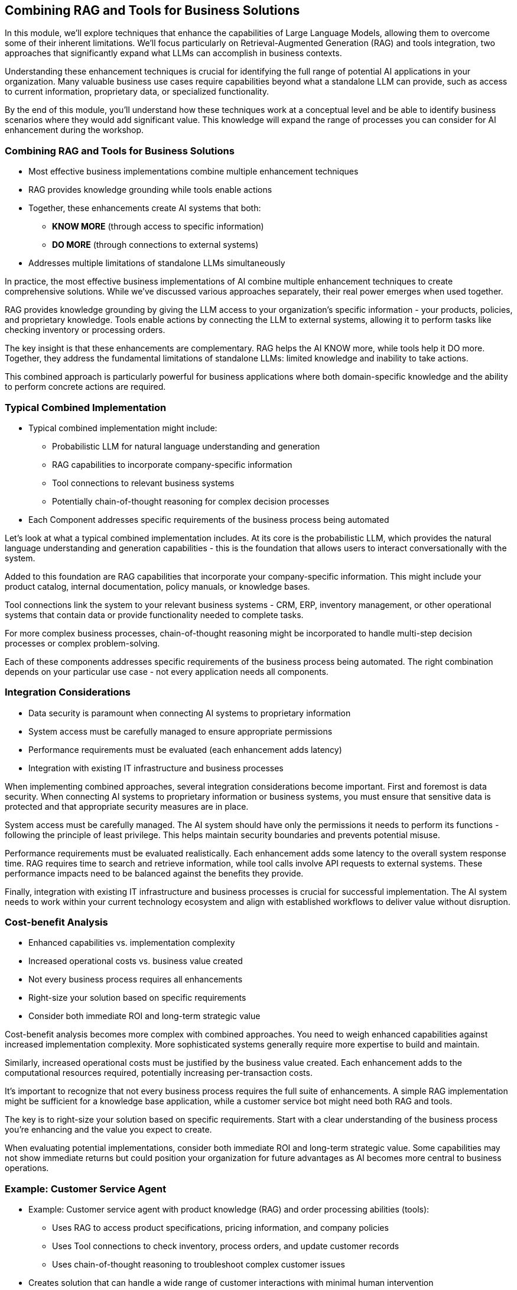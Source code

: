 == Combining RAG and Tools for Business Solutions

[.notes]
--
In this module, we'll explore techniques that enhance the capabilities of Large Language Models, allowing them to overcome some of their inherent limitations. We'll focus particularly on Retrieval-Augmented Generation (RAG) and tools integration, two approaches that significantly expand what LLMs can accomplish in business contexts.

Understanding these enhancement techniques is crucial for identifying the full range of potential AI applications in your organization. Many valuable business use cases require capabilities beyond what a standalone LLM can provide, such as access to current information, proprietary data, or specialized functionality.

By the end of this module, you'll understand how these techniques work at a conceptual level and be able to identify business scenarios where they would add significant value. This knowledge will expand the range of processes you can consider for AI enhancement during the workshop.
--

=== Combining RAG and Tools for Business Solutions

* Most effective business implementations combine multiple enhancement techniques
* RAG provides knowledge grounding while tools enable actions
* Together, these enhancements create AI systems that both:
  ** *KNOW MORE* (through access to specific information)
  ** *DO MORE* (through connections to external systems)
* Addresses multiple limitations of standalone LLMs simultaneously

[.notes]
--
In practice, the most effective business implementations of AI combine multiple enhancement techniques to create comprehensive solutions. While we've discussed various approaches separately, their real power emerges when used together.

RAG provides knowledge grounding by giving the LLM access to your organization's specific information - your products, policies, and proprietary knowledge. Tools enable actions by connecting the LLM to external systems, allowing it to perform tasks like checking inventory or processing orders.

The key insight is that these enhancements are complementary. RAG helps the AI KNOW more, while tools help it DO more. Together, they address the fundamental limitations of standalone LLMs: limited knowledge and inability to take actions.

This combined approach is particularly powerful for business applications where both domain-specific knowledge and the ability to perform concrete actions are required.
--

=== Typical Combined Implementation

* Typical combined implementation might include:
  ** Probabilistic LLM for natural language understanding and generation
  ** RAG capabilities to incorporate company-specific information
  ** Tool connections to relevant business systems
  ** Potentially chain-of-thought reasoning for complex decision processes
* Each Component addresses specific requirements of the business process being automated

[.notes]
--
Let's look at what a typical combined implementation includes. At its core is the probabilistic LLM, which provides the natural language understanding and generation capabilities - this is the foundation that allows users to interact conversationally with the system.

Added to this foundation are RAG capabilities that incorporate your company-specific information. This might include your product catalog, internal documentation, policy manuals, or knowledge bases.

Tool connections link the system to your relevant business systems - CRM, ERP, inventory management, or other operational systems that contain data or provide functionality needed to complete tasks.

For more complex business processes, chain-of-thought reasoning might be incorporated to handle multi-step decision processes or complex problem-solving.

Each of these components addresses specific requirements of the business process being automated. The right combination depends on your particular use case - not every application needs all components.
--

=== Integration Considerations

* Data security is paramount when connecting AI systems to proprietary information
* System access must be carefully managed to ensure appropriate permissions
* Performance requirements must be evaluated (each enhancement adds latency)
* Integration with existing IT infrastructure and business processes

[.notes]
--
When implementing combined approaches, several integration considerations become important. First and foremost is data security. When connecting AI systems to proprietary information or business systems, you must ensure that sensitive data is protected and that appropriate security measures are in place.

System access must be carefully managed. The AI system should have only the permissions it needs to perform its functions - following the principle of least privilege. This helps maintain security boundaries and prevents potential misuse.

Performance requirements must be evaluated realistically. Each enhancement adds some latency to the overall system response time. RAG requires time to search and retrieve information, while tool calls involve API requests to external systems. These performance impacts need to be balanced against the benefits they provide.

Finally, integration with existing IT infrastructure and business processes is crucial for successful implementation. The AI system needs to work within your current technology ecosystem and align with established workflows to deliver value without disruption.
--

=== Cost-benefit Analysis

* Enhanced capabilities vs. implementation complexity
* Increased operational costs vs. business value created
* Not every business process requires all enhancements
* Right-size your solution based on specific requirements
* Consider both immediate ROI and long-term strategic value

[.notes]
--
Cost-benefit analysis becomes more complex with combined approaches. You need to weigh enhanced capabilities against increased implementation complexity. More sophisticated systems generally require more expertise to build and maintain.

Similarly, increased operational costs must be justified by the business value created. Each enhancement adds to the computational resources required, potentially increasing per-transaction costs.

It's important to recognize that not every business process requires the full suite of enhancements. A simple RAG implementation might be sufficient for a knowledge base application, while a customer service bot might need both RAG and tools.

The key is to right-size your solution based on specific requirements. Start with a clear understanding of the business process you're enhancing and the value you expect to create.

When evaluating potential implementations, consider both immediate ROI and long-term strategic value. Some capabilities may not show immediate returns but could position your organization for future advantages as AI becomes more central to business operations.
--

=== Example: Customer Service Agent

* Example: Customer service agent with product knowledge (RAG) and order processing abilities (tools):
  ** Uses RAG to access product specifications, pricing information, and company policies
  ** Uses Tool connections to check inventory, process orders, and update customer records
  ** Uses chain-of-thought reasoning to troubleshoot complex customer issues
* Creates solution that can handle a wide range of customer interactions with minimal human intervention

[.notes]
--
Let's make this concrete with an example of a customer service AI agent that combines multiple enhancement approaches.

This agent uses RAG to access product specifications, pricing information, and company policies. This ensures it can answer detailed questions about your products and services accurately, without hallucinating information.

It also uses tool connections to check inventory levels in real-time, process orders when customers are ready to purchase, and update customer records with new information. These capabilities allow it to take concrete actions, not just provide information.

For more complex situations, it might use chain-of-thought reasoning to troubleshoot customer issues, walking through potential causes and solutions in a logical manner.

Together, these capabilities create a comprehensive solution that can handle a wide range of customer interactions with minimal human intervention. The agent can both answer questions and take actions, providing a complete customer service experience.

This example demonstrates how combining approaches creates something more powerful than any single enhancement could provide on its own.
--

=== Evaluating AI Opportunities

* Understanding combined approaches is valuable even without deep technical knowledge
* Enables you as a business professional to:
  ** Envision more comprehensive knowing and acting solutions 
  ** Identify high-value processes for enhancement
* Workshop focus: Matching capability combinations to your specific business needs
* Prepare for evolving capabilities as the field continues to advance rapidly

[.notes]
--
For business professionals evaluating AI opportunities, understanding these combined approaches is valuable even without deep technical implementation knowledge.

This understanding enables you to envision more comprehensive solutions that address multiple aspects of a business process. Rather than thinking of AI as just a chatbot or just a search tool, you can conceptualize systems that both know your business information and can take actions within your systems.

It also helps you identify high-value processes where multiple enhancements might create significant value. Processes that require both knowledge access and the ability to take actions are prime candidates for combined approaches.

In our workshop, we'll focus on matching different combinations of capabilities to your specific business needs. We'll explore how these technologies might address challenges unique to your organization and industry.

Finally, it's important to prepare for evolving capabilities as this field continues to advance rapidly. New enhancement techniques emerge regularly, but the fundamental principle remains consistent: identify the specific limitations of basic LLMs that affect your use case, and apply the appropriate enhancements to address those limitations.

The goal is not to implement technology for its own sake, but to create AI systems that deliver real business value by overcoming the limitations of standalone models.
--

